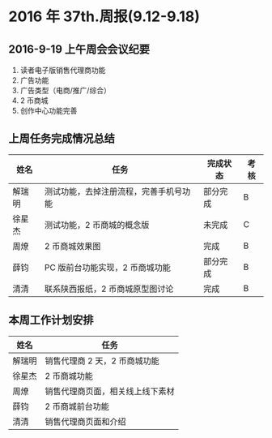 * 2016 年 37th.周报(9.12-9.18)
** 2016-9-19 上午周会会议纪要
1. 读者电子版销售代理商功能
2. 广告功能
3. 广告类型（电商/推广/综合）
4. 2 币商城
5. 创作中心功能完善
** 上周任务完成情况总结
| 姓名   | 任务                                   | 完成状态 | 考核 |
|--------+----------------------------------------+----------+------|
| 解瑞明 | 测试功能，去掉注册流程，完善手机号功能 | 部分完成 | B    |
| 徐星杰 | 测试功能，2 币商城的概念版             | 未完成   | C    |
| 周燎   | 2 币商城效果图                         | 完成     | B    |
| 薛钧   | PC 版前台功能实现，2 币商城功能        | 部分完成 | B    |
| 清清   | 联系陕西报纸，2 币商城原型图讨论       | 完成     | B    |
** 本周工作计划安排
| 姓名   | 任务                             |
|--------+----------------------------------|
| 解瑞明 | 销售代理商 2 天，2 币商城功能    |
| 徐星杰 | 2 币商城功能                     |
| 周燎   | 销售代理商页面，相关线上线下素材 |
| 薛钧   | 2 币商城前台功能                 |
| 清清   | 销售代理商页面和介绍             |

